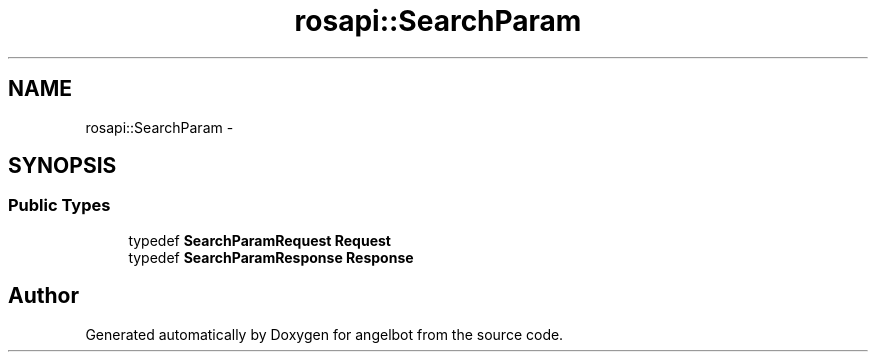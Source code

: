 .TH "rosapi::SearchParam" 3 "Sat Jul 9 2016" "angelbot" \" -*- nroff -*-
.ad l
.nh
.SH NAME
rosapi::SearchParam \- 
.SH SYNOPSIS
.br
.PP
.SS "Public Types"

.in +1c
.ti -1c
.RI "typedef \fBSearchParamRequest\fP \fBRequest\fP"
.br
.ti -1c
.RI "typedef \fBSearchParamResponse\fP \fBResponse\fP"
.br
.in -1c

.SH "Author"
.PP 
Generated automatically by Doxygen for angelbot from the source code\&.
